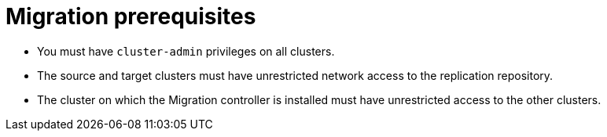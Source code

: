 // Module included in the following assemblies:
//
// migration/migrating_3_4/migrating-application-workloads-3-4.adoc
// migration/migrating_4_1_4/migrating-application-workloads-4-1-4.adoc
// migration/migrating_4_2_4/migrating-application-workloads-4-2-4.adoc
[id='migration-prerequisites_{context}']
= Migration prerequisites

ifdef::migrating-3-4[]
* The source cluster must be {product-title} 3.7, 3.9, 3.10, or 3.11.
* You must have `podman` installed.
endif::[]
* You must have `cluster-admin` privileges on all clusters.
* The source and target clusters must have unrestricted network access to the replication repository.
* The cluster on which the Migration controller is installed must have unrestricted access to the other clusters.
ifdef::migrating-3-4,migrating-4-1-4,migrating-4-2-4[]
* If your application uses images from the `openshift` namespace, the required versions of the images must be present on the target cluster.
+
If the required images are not present, you must update the `imagestreamtags` references to use an available version that is compatible with your application. If the `imagestreamtags` cannot be updated, you can manually upload equivalent images to the application namespaces and update the applications to reference them.
endif::[]
ifdef::migrating-3-4,migrating-4-2-4[]
+
The following `imagestreamtags` have been _removed_ from {product-title} 4.2:

** `dotnet:1.0`, `dotnet:1.1`, `dotnet:2.0`
** `dotnet-runtime:2.0`
** `mariadb:10.1`
** `mongodb:2.4`, `mongodb:2.6`
** `mysql:5.5`, `mysql:5.6`
** `nginx:1.8`
** `nodejs:0.10`, `nodejs:4`, `nodejs:6`
** `perl:5.16`, `perl:5.20`
** `php:5.5`, `php:5.6`
** `postgresql:9.2`, `postgresql:9.4`, `postgresql:9.5`
** `python:3.3`, `python:3.4`
** `ruby:2.0`, `ruby:2.2`
endif::[]
ifdef::migrating-3-4,migrating-4-1-4,migrating-4-2-4[]
+
The following `imagestreamtags` have been _removed_ from {product-title} 4.4:

** `dotnet: 2.2`
** `dotnet-runtime: 2.2`
** `nginx: 1.12`
** `nodejs: 8, 8-RHOAR, 10-SCL`
** `perl:5.24`
** `php: 7.0, 7.1`
** `redis: 3.2`
endif::[]

